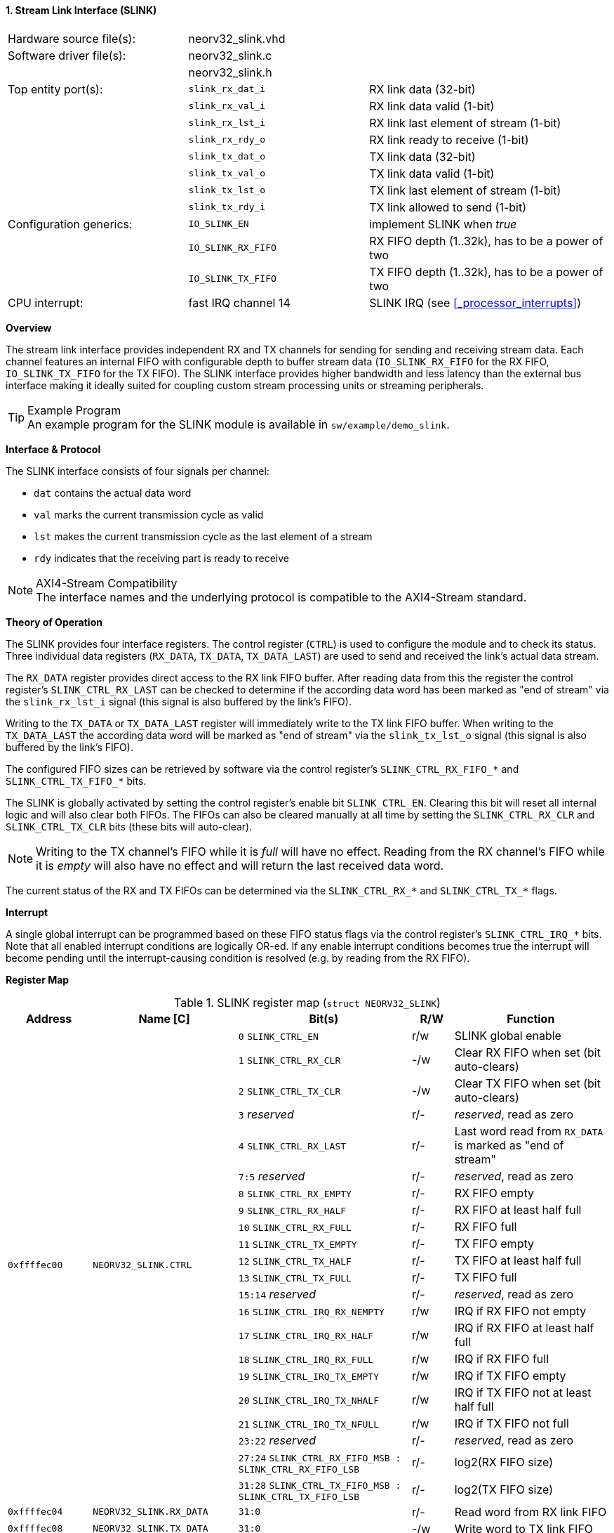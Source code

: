 <<<
:sectnums:
==== Stream Link Interface (SLINK)

[cols="<3,<3,<4"]
[frame="topbot",grid="none"]
|=======================
| Hardware source file(s): | neorv32_slink.vhd   |
| Software driver file(s): | neorv32_slink.c     |
|                          | neorv32_slink.h     |
| Top entity port(s):      | `slink_rx_dat_i`    | RX link data (32-bit)
|                          | `slink_rx_val_i`    | RX link data valid (1-bit)
|                          | `slink_rx_lst_i`    | RX link last element of stream (1-bit)
|                          | `slink_rx_rdy_o`    | RX link ready to receive (1-bit)
|                          | `slink_tx_dat_o`    | TX link data (32-bit)
|                          | `slink_tx_val_o`    | TX link data valid (1-bit)
|                          | `slink_tx_lst_o`    | TX link last element of stream (1-bit)
|                          | `slink_tx_rdy_i`    | TX link allowed to send (1-bit)
| Configuration generics:  | `IO_SLINK_EN`       | implement SLINK when _true_
|                          | `IO_SLINK_RX_FIFO`  | RX FIFO depth (1..32k), has to be a power of two
|                          | `IO_SLINK_TX_FIFO`  | TX FIFO depth (1..32k), has to be a power of two
| CPU interrupt:           | fast IRQ channel 14 | SLINK IRQ (see <<_processor_interrupts>>)
|=======================


**Overview**

The stream link interface provides independent RX and TX channels for sending for sending and receiving
stream data. Each channel features an internal FIFO with configurable depth to buffer stream data
(`IO_SLINK_RX_FIFO` for the RX FIFO, `IO_SLINK_TX_FIFO` for the TX FIFO). The SLINK interface provides higher
bandwidth and less latency than the external bus interface making it ideally suited for coupling custom
stream processing units or streaming peripherals.

.Example Program
[TIP]
An example program for the SLINK module is available in `sw/example/demo_slink`.


**Interface & Protocol**

The SLINK interface consists of four signals per channel:

* `dat` contains the actual data word
* `val` marks the current transmission cycle as valid
* `lst` makes the current transmission cycle as the last element of a stream
* `rdy` indicates that the receiving part is ready to receive

.AXI4-Stream Compatibility
[NOTE]
The interface names and the underlying protocol is compatible to the AXI4-Stream standard.


**Theory of Operation**

The SLINK provides four interface registers. The control register (`CTRL`) is used to configure
the module and to check its status. Three individual data registers (`RX_DATA`, `TX_DATA`, `TX_DATA_LAST`)
are used to send and received the link's actual data stream.

The `RX_DATA` register provides direct access to the RX link FIFO buffer. After reading data from this the register
the control register's `SLINK_CTRL_RX_LAST` can be checked to determine if the according data word has been marked
as "end of stream" via the `slink_rx_lst_i` signal (this signal is also buffered by the link's FIFO).

Writing to the `TX_DATA` or `TX_DATA_LAST` register will immediately write to the TX link FIFO buffer.
When writing to the `TX_DATA_LAST` the according data word will be marked as "end of stream" via the
`slink_tx_lst_o` signal (this signal is also buffered by the link's FIFO).

The configured FIFO sizes can be retrieved by software via the control register's `SLINK_CTRL_RX_FIFO_*` and
`SLINK_CTRL_TX_FIFO_*` bits.

The SLINK is globally activated by setting the control register's enable bit `SLINK_CTRL_EN`. Clearing this bit will
reset all internal logic and will also clear both FIFOs. The FIFOs can also be cleared manually at all time by
setting the `SLINK_CTRL_RX_CLR` and `SLINK_CTRL_TX_CLR` bits (these bits will auto-clear).

[NOTE]
Writing to the TX channel's FIFO while it is _full_ will have no effect. Reading from the RX channel's FIFO while it
is _empty_ will also have no effect and will return the last received data word.

The current status of the RX and TX FIFOs can be determined via the `SLINK_CTRL_RX_*` and `SLINK_CTRL_TX_*` flags.


**Interrupt**

A single global interrupt can be programmed based on these FIFO status flags via the control register's `SLINK_CTRL_IRQ_*`
bits. Note that all enabled interrupt conditions are logically OR-ed. If any enable interrupt conditions becomes true the
interrupt will become pending until the interrupt-causing condition is resolved (e.g. by reading from the RX FIFO).


**Register Map**

.SLINK register map (`struct NEORV32_SLINK`)
[cols="<2,<2,<4,^1,<4"]
[options="header",grid="all"]
|=======================
| Address | Name [C] | Bit(s) | R/W | Function
.22+<| `0xffffec00` .22+<| `NEORV32_SLINK.CTRL` <| `0`    `SLINK_CTRL_EN`                                    ^| r/w <| SLINK global enable
                                                <| `1`    `SLINK_CTRL_RX_CLR`                                ^| -/w <| Clear RX FIFO when set (bit auto-clears)
                                                <| `2`    `SLINK_CTRL_TX_CLR`                                ^| -/w <| Clear TX FIFO when set (bit auto-clears)
                                                <| `3`    _reserved_                                         ^| r/- <| _reserved_, read as zero
                                                <| `4`    `SLINK_CTRL_RX_LAST`                               ^| r/- <| Last word read from `RX_DATA` is marked as "end of stream"
                                                <| `7:5`  _reserved_                                         ^| r/- <| _reserved_, read as zero
                                                <| `8`    `SLINK_CTRL_RX_EMPTY`                              ^| r/- <| RX FIFO empty
                                                <| `9`    `SLINK_CTRL_RX_HALF`                               ^| r/- <| RX FIFO at least half full
                                                <| `10`   `SLINK_CTRL_RX_FULL`                               ^| r/- <| RX FIFO full
                                                <| `11`   `SLINK_CTRL_TX_EMPTY`                              ^| r/- <| TX FIFO empty
                                                <| `12`   `SLINK_CTRL_TX_HALF`                               ^| r/- <| TX FIFO at least half full
                                                <| `13`   `SLINK_CTRL_TX_FULL`                               ^| r/- <| TX FIFO full
                                                <| `15:14` _reserved_                                        ^| r/- <| _reserved_, read as zero
                                                <| `16`   `SLINK_CTRL_IRQ_RX_NEMPTY`                         ^| r/w <| IRQ if RX FIFO not empty
                                                <| `17`   `SLINK_CTRL_IRQ_RX_HALF`                           ^| r/w <| IRQ if RX FIFO at least half full
                                                <| `18`   `SLINK_CTRL_IRQ_RX_FULL`                           ^| r/w <| IRQ if RX FIFO full
                                                <| `19`   `SLINK_CTRL_IRQ_TX_EMPTY`                          ^| r/w <| IRQ if TX FIFO empty
                                                <| `20`   `SLINK_CTRL_IRQ_TX_NHALF`                          ^| r/w <| IRQ if TX FIFO not at least half full
                                                <| `21`   `SLINK_CTRL_IRQ_TX_NFULL`                          ^| r/w <| IRQ if TX FIFO not full
                                                <| `23:22` _reserved_                                        ^| r/- <| _reserved_, read as zero
                                                <| `27:24` `SLINK_CTRL_RX_FIFO_MSB : SLINK_CTRL_RX_FIFO_LSB` ^| r/- <| log2(RX FIFO size)
                                                <| `31:28` `SLINK_CTRL_TX_FIFO_MSB : SLINK_CTRL_TX_FIFO_LSB` ^| r/- <| log2(TX FIFO size)
| `0xffffec04` | `NEORV32_SLINK.RX_DATA`      | `31:0` | r/- | Read word from RX link FIFO
| `0xffffec08` | `NEORV32_SLINK.TX_DATA`      | `31:0` | -/w | Write word to TX link FIFO
| `0xffffec0c` | `NEORV32_SLINK.TX_DATA_LAST` | `31:0` | -/w | Write word to TX link FIFO and also set "end-of-stream" delimiter
|=======================
